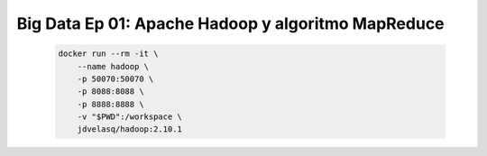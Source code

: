 .. _bigdata_Ep_01_hadoop_y_mapreduce:

Big Data Ep 01: Apache Hadoop y algoritmo MapReduce
---------------------------------------------------------------------

    .. code:: bash

            docker run --rm -it \
                --name hadoop \
                -p 50070:50070 \
                -p 8088:8088 \
                -p 8888:8888 \
                -v "$PWD":/workspace \
                jdvelasq/hadoop:2.10.1

    .. toctree::
        :titlesonly:
        :glob:

        notebooks/*

